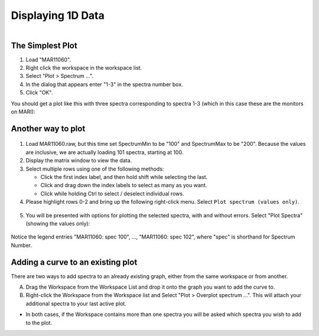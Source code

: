 .. _03_displaying_1D_data:

==================
Displaying 1D Data
==================

.. figure:: /images/SimpleGraph.png
   :alt: Simple Graph
   :width: 600px
   :align: right

The Simplest Plot
=================

#. Load "MAR11060".
#. Right click the workspace in the workspace list.
#. Select "Plot > Spectrum ...".
#. In the dialog that appears enter "1-3" in the spectra number box.
#. Click "OK".

You should get a plot like this with three spectra corresponding to
spectra 1-3 (which in this case these are the monitors on MARI):


Another way to plot
===================

.. figure:: /images/200px-MAR11060PartialLoad.png
   :alt: 200px-MAR11060PartialLoad.png
   :width: 350px

1. Load MAR11060.raw, but this time set SpectrumMin to be "100" and
   SpectrumMax to be "200". Because the values are inclusive, we are
   actually loading 101 spectra, starting at 100.

2. Display the matrix window to view the data.

3. Select multiple rows using one of the following methods:

   -  Click the first index label, and then hold shift while selecting
      the last.
   -  Click and drag down the index labels to select as many as you
      want.
   -  Click while holding Ctrl to select / deselect individual rows.

4. Please highlight rows 0-2 and bring up the following right-click
   menu. Select ``Plot spectrum (values only)``.

.. figure:: /images/300px-MatrixDisplayRightClickOptions.png
   :align: center
   :alt: Select "Plot spectrum (values only)"


5. You will be presented with options for plotting the selected spectra,
   with and without errors. Select "Plot Spectra" (showing the values
   only):

.. figure:: /images/400px-Spectrum100to102Mar11060.png
   :align: center
   :width: 500px

Notice the legend entries "MAR11060: spec 100", ..., "MAR11060: spec 102",
where "spec" is shorthand for Spectrum Number.

Adding a curve to an existing plot
==================================

There are two ways to add spectra to an already existing graph, either
from the same workspace or from another.

A. Drag the Workspace from the Workspace List and drop it onto the
   graph you want to add the curve to.

B. Right-click the Workspace from the Workspace list and Select "Plot > Overplot spectrum ...". This will attach your additional spectra to your last active plot.

* In both cases, if the Workspace contains more than one spectra you will
  be asked which spectra you wish to add to the plot.
